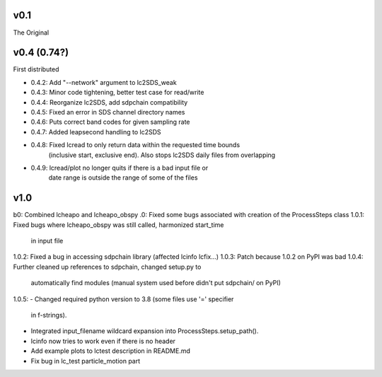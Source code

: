 v0.1
------

The Original

v0.4 (0.74?)
------
First distributed

- 0.4.2: Add "--network" argument to lc2SDS_weak
- 0.4.3: Minor code tightening, better test case for read/write
- 0.4.4: Reorganize lc2SDS, add sdpchain compatibility
- 0.4.5: Fixed an error in SDS channel directory names
- 0.4.6: Puts correct band codes for given sampling rate
- 0.4.7: Added leapsecond handling to lc2SDS
- 0.4.8: Fixed lcread to only return data within the requested time bounds
         (inclusive start, exclusive end).  Also stops lc2SDS daily files
         from overlapping
- 0.4.9: lcread/plot no longer quits if there is a bad input file or
         date range is outside the range of some of the files

v1.0
------
b0: Combined lcheapo and lcheapo_obspy
.0: Fixed some bugs associated with creation of the ProcessSteps class
1.0.1: Fixed bugs where lcheapo_obspy was still called, harmonized start_time
       in input file
1.0.2: Fixed a bug in accessing sdpchain library (affected lcinfo lcfix...)
1.0.3: Patch because 1.0.2 on PyPI was bad
1.0.4: Further cleaned up references to sdpchain, changed setup.py to
       automatically find modules (manual system used before didn't put
       sdpchain/ on PyPI)
1.0.5: 
- Changed required python version to 3.8 (some files use '=' specifier
  in f-strings).
- Integrated input_filename wildcard expansion into ProcessSteps.setup_path().
- lcinfo now tries to work even if there is no header
- Add example plots to lctest description in README.md
- Fix bug in lc_test particle_motion part